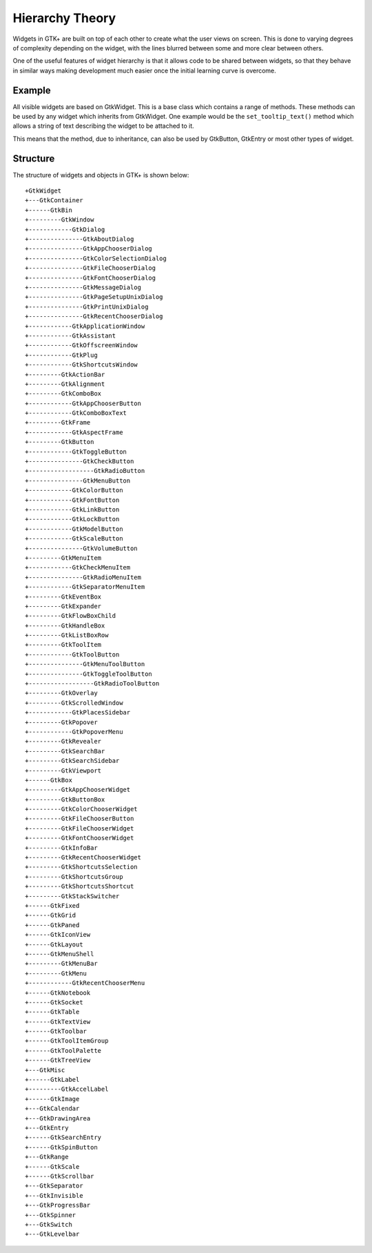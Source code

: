 Hierarchy Theory
================
Widgets in GTK+ are built on top of each other to create what the user views on screen. This is done to varying degrees of complexity depending on the widget, with the lines blurred between some and more clear between others.

One of the useful features of widget hierarchy is that it allows code to be shared between widgets, so that they behave in similar ways making development much easier once the initial learning curve is overcome.

=======
Example
=======
All visible widgets are based on GtkWidget. This is a base class which contains a range of methods. These methods can be used by any widget which inherits from GtkWidget. One example would be the ``set_tooltip_text()`` method which allows a string of text describing the widget to be attached to it.

This means that the method, due to inheritance, can also be used by GtkButton, GtkEntry or most other types of widget.

=========
Structure
=========
The structure of widgets and objects in GTK+ is shown below::

  +GtkWidget
  +---GtkContainer
  +------GtkBin
  +---------GtkWindow
  +------------GtkDialog
  +---------------GtkAboutDialog
  +---------------GtkAppChooserDialog
  +---------------GtkColorSelectionDialog
  +---------------GtkFileChooserDialog
  +---------------GtkFontChooserDialog
  +---------------GtkMessageDialog
  +---------------GtkPageSetupUnixDialog
  +---------------GtkPrintUnixDialog
  +---------------GtkRecentChooserDialog
  +------------GtkApplicationWindow
  +------------GtkAssistant
  +------------GtkOffscreenWindow
  +------------GtkPlug
  +------------GtkShortcutsWindow
  +---------GtkActionBar
  +---------GtkAlignment
  +---------GtkComboBox
  +------------GtkAppChooserButton
  +------------GtkComboBoxText
  +---------GtkFrame
  +------------GtkAspectFrame
  +---------GtkButton
  +------------GtkToggleButton
  +---------------GtkCheckButton
  +------------------GtkRadioButton
  +---------------GtkMenuButton
  +------------GtkColorButton
  +------------GtkFontButton
  +------------GtkLinkButton
  +------------GtkLockButton
  +------------GtkModelButton
  +------------GtkScaleButton
  +---------------GtkVolumeButton
  +---------GtkMenuItem
  +------------GtkCheckMenuItem
  +---------------GtkRadioMenuItem
  +------------GtkSeparatorMenuItem
  +---------GtkEventBox
  +---------GtkExpander
  +---------GtkFlowBoxChild
  +---------GtkHandleBox
  +---------GtkListBoxRow
  +---------GtkToolItem
  +------------GtkToolButton
  +---------------GtkMenuToolButton
  +---------------GtkToggleToolButton
  +------------------GtkRadioToolButton
  +---------GtkOverlay
  +---------GtkScrolledWindow
  +------------GtkPlacesSidebar
  +---------GtkPopover
  +------------GtkPopoverMenu
  +---------GtkRevealer
  +---------GtkSearchBar
  +---------GtkSearchSidebar
  +---------GtkViewport
  +------GtkBox
  +---------GtkAppChooserWidget
  +---------GtkButtonBox
  +---------GtkColorChooserWidget
  +---------GtkFileChooserButton
  +---------GtkFileChooserWidget
  +---------GtkFontChooserWidget
  +---------GtkInfoBar
  +---------GtkRecentChooserWidget
  +---------GtkShortcutsSelection
  +---------GtkShortcutsGroup
  +---------GtkShortcutsShortcut
  +---------GtkStackSwitcher
  +------GtkFixed
  +------GtkGrid
  +------GtkPaned
  +------GtkIconView
  +------GtkLayout
  +------GtkMenuShell
  +---------GtkMenuBar
  +---------GtkMenu
  +------------GtkRecentChooserMenu
  +------GtkNotebook
  +------GtkSocket
  +------GtkTable
  +------GtkTextView
  +------GtkToolbar
  +------GtkToolItemGroup
  +------GtkToolPalette
  +------GtkTreeView
  +---GtkMisc
  +------GtkLabel
  +---------GtkAccelLabel
  +------GtkImage
  +---GtkCalendar
  +---GtkDrawingArea
  +---GtkEntry
  +------GtkSearchEntry
  +------GtkSpinButton
  +---GtkRange
  +------GtkScale
  +------GtkScrollbar
  +---GtkSeparator
  +---GtkInvisible
  +---GtkProgressBar
  +---GtkSpinner
  +---GtkSwitch
  +---GtkLevelbar

